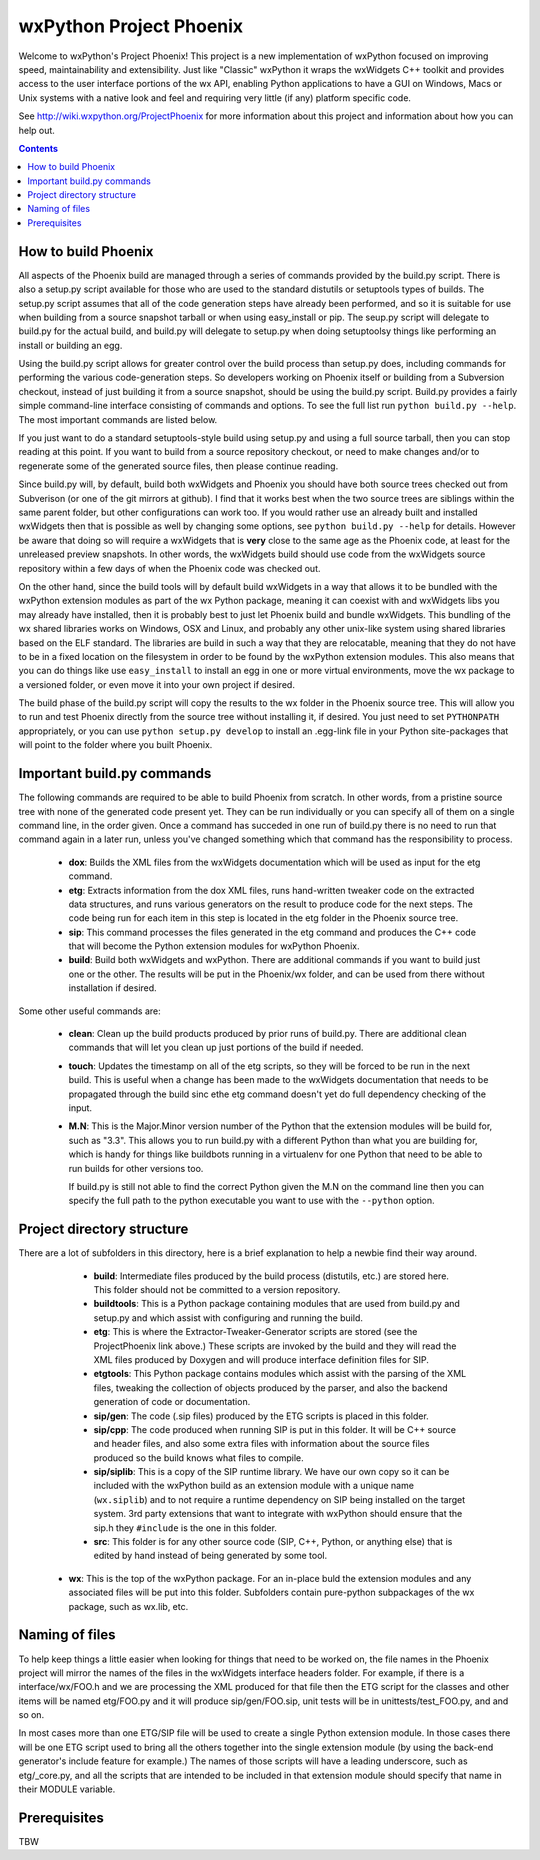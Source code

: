 =========================
wxPython Project Phoenix
=========================

Welcome to wxPython's Project Phoenix! This project is a new implementation
of wxPython focused on improving speed, maintainability and extensibility.
Just like "Classic" wxPython it wraps the wxWidgets C++ toolkit and provides
access to the user interface portions of the wx API, enabling Python
applications to have a GUI on Windows, Macs or Unix systems with a native
look and feel and requiring very little (if any) platform specific code.

See http://wiki.wxpython.org/ProjectPhoenix for more information about this
project and information about how you can help out.


.. contents:: **Contents**


How to build Phoenix
--------------------

All aspects of the Phoenix build are managed through a series of commands
provided by the build.py script. There is also a setup.py script available
for those who are used to the standard distutils or setuptools types of
builds. The setup.py script assumes that all of the code generation steps
have already been performed, and so it is suitable for use when building from a
source snapshot tarball or when using easy_install or pip. The seup.py
script will delegate to build.py for the actual build, and build.py will
delegate to setup.py when doing setuptoolsy things like performing an install
or building an egg.

Using the build.py script allows for greater control over the build process
than setup.py does, including commands for performing the various
code-generation steps. So developers working on Phoenix itself or building
from a Subversion checkout, instead of just building it from a source
snapshot, should be using the build.py script. Build.py provides a fairly
simple command-line interface consisting of commands and options. To see the
full list run ``python build.py --help``. The most important commands are
listed below.

If you just want to do a standard setuptools-style build using setup.py and
using a full source tarball, then you can stop reading at this point. If you
want to build from a source repository checkout, or need to make changes
and/or to regenerate some of the generated source files, then please continue
reading.

Since build.py will, by default, build both wxWidgets and Phoenix you should
have both source trees checked out from Subverison (or one of the git mirrors
at github). I find that it works best when the two source trees are siblings
within the same parent folder, but other configurations can work too. If you
would rather use an already built and installed wxWidgets then that is
possible as well by changing some options, see ``python build.py --help`` for
details. However be aware that doing so will require a wxWidgets that is
**very** close to the same age as the Phoenix code, at least for the unreleased
preview snapshots. In other words, the wxWidgets build should use code from
the wxWidgets source repository within a few days of when the Phoenix code
was checked out.

On the other hand, since the build tools will by default build wxWidgets in a
way that allows it to be bundled with the wxPython extension modules as part
of the wx Python package, meaning it can coexist with and wxWidgets libs you
may already have installed, then it is probably best to just let Phoenix
build and bundle wxWidgets. This bundling of the wx shared libraries works on
Windows, OSX and Linux, and probably any other unix-like system using shared
libraries based on the ELF standard. The libraries are build in such a way
that they are relocatable, meaning that they do not have to be in a fixed
location on the filesystem in order to be found by the wxPython extension
modules. This also means that you can do things like use ``easy_install`` to
install an egg in one or more virtual environments, move the wx package to a
versioned folder, or even move it into your own project if desired.

The build phase of the build.py script will copy the results to the wx folder
in the Phoenix source tree. This will allow you to run and test Phoenix
directly from the source tree without installing it, if desired. You just
need to set ``PYTHONPATH`` appropriately, or you can use ``python setup.py
develop`` to install an .egg-link file in your Python site-packages that will
point to the folder where you built Phoenix.



Important build.py commands
---------------------------

The following commands are required to be able to build Phoenix from scratch.
In other words, from a pristine source tree with none of the generated code 
present yet. They can be run individually or you can specify all of them on a 
single command line, in the order given. Once a command has succeded in one run 
of build.py there is no need to run that command again in a later run, unless
you've changed something which that command has the responsibility to
process.

  * **dox**: Builds the XML files from the wxWidgets documentation which will
    be used as input for the etg command.

  * **etg**: Extracts information from the dox XML files, runs hand-written
    tweaker code on the extracted data structures, and runs various generators
    on the result to produce code for the next steps. The code being run for
    each item in this step is located in the etg folder in the Phoenix source
    tree.

  * **sip**: This command processes the files generated in the etg command
    and produces the C++ code that will become the Python extension modules for
    wxPython Phoenix.

  * **build**: Build both wxWidgets and wxPython. There are additional
    commands if you want to build just one or the other. The results will be
    put in the Phoenix/wx folder, and can be used from there without
    installation if desired.

Some other useful commands are:

   * **clean**: Clean up the build products produced by prior runs of
     build.py. There are additional clean commands that will let you clean up
     just portions of the build if needed.

   * **touch**: Updates the timestamp on all of the etg scripts, so they will
     be forced to be run in the next build. This is useful when a change has
     been made to the wxWidgets documentation that needs to be propagated
     through the build sinc ethe etg command doesn't yet do full dependency
     checking of the input.

   * **M.N**: This is the Major.Minor version number of the Python that the
     extension modules will be build for, such as "3.3". This allows you to run
     build.py with a different Python than what you are building for, which is
     handy for things like buildbots running in a virtualenv for one Python
     that need to be able to run builds for other versions too. 

     If build.py is still not able to find the correct Python given the M.N
     on the command line then you can specify the full path to the python
     executable you want to use with the ``--python`` option.



Project directory structure
----------------------------

There are a lot of subfolders in this directory, here is a brief
explanation to help a newbie find their way around.

  * **build**: Intermediate files produced by the build process (distutils,
    etc.) are stored here. This folder should not be committed to a version
    repository.

  * **buildtools**: This is a Python package containing modules that are used
    from build.py and setup.py and which assist with configuring and running
    the build.

  * **etg**: This is where the Extractor-Tweaker-Generator scripts are stored
    (see the ProjectPhoenix link above.) These scripts are invoked by the build
    and they will read the XML files produced by Doxygen and will produce
    interface definition files for SIP.

  * **etgtools**: This Python package contains modules which assist with the
    parsing of the XML files, tweaking the collection of objects produced by
    the parser, and also the backend generation of code or documentation.

  * **sip/gen**: The code (.sip files) produced by the ETG scripts is placed
    in this folder.

  * **sip/cpp**: The code produced when running SIP is put in this folder. It
    will be C++ source and header files, and also some extra files with
    information about the source files produced so the build knows what files
    to compile.

  * **sip/siplib**: This is a copy of the SIP runtime library. We have our
    own copy so it can be included with the wxPython build as an extension
    module with a unique name (``wx.siplib``) and to not require a runtime
    dependency on SIP being installed on the target system. 3rd party
    extensions that want to integrate with wxPython should ensure that the
    sip.h they ``#include`` is the one in this folder.

  * **src**: This folder is for any other source code (SIP, C++, Python, or
    anything else) that is edited by hand instead of being generated by some
    tool.

 * **wx**: This is the top of the wxPython package. For an in-place buld the
   extension modules and any associated files will be put into this folder.
   Subfolders contain pure-python subpackages of the wx package, such as
   wx.lib, etc.



Naming of files
---------------

To help keep things a little easier when looking for things that need to be
worked on, the file names in the Phoenix project will mirror the names of the
files in the wxWidgets interface headers folder. For example, if there is a
interface/wx/FOO.h and we are processing the XML produced for that file then
the ETG script for the classes and other items will be named etg/FOO.py and it
will produce sip/gen/FOO.sip, unit tests will be in unittests/test_FOO.py, and
and so on.

In most cases more than one ETG/SIP file will be used to create a single
Python extension module. In those cases there will be one ETG script used to
bring all the others together into the single extension module (by using the
back-end generator's include feature for example.) The names of those scripts
will have a leading underscore, such as etg/_core.py, and all the scripts that
are intended to be included in that extension module should specify that name
in their MODULE variable.


Prerequisites
--------------

TBW

